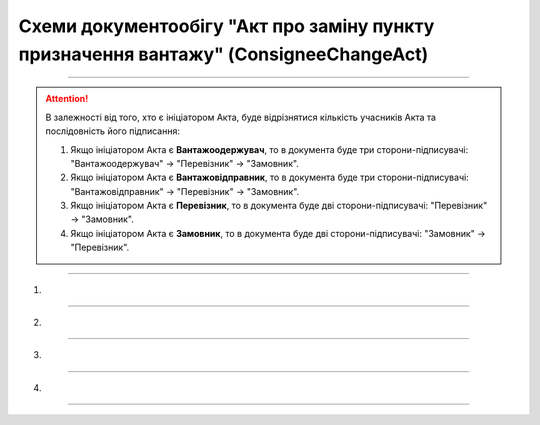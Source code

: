 Cхеми документообігу "Акт про заміну пункту призначення вантажу" (ConsigneeChangeAct)
#####################################################################################################################

.. role:: red

.. role:: underline

.. role:: green

.. role:: purple

----------------------------------------------------

.. attention::
   В залежності від того, хто є ініціатором Акта, буде відрізнятися кількість учасників Акта та послідовність його підписання:
   
   1. Якщо ініціатором Акта є **Вантажоодержувач**, то в документа буде три сторони-підписувачі: :green:`"Вантажоодержувач" -> "Перевізник" -> "Замовник"`.
   2. Якщо ініціатором Акта є **Вантажовідправник**, то в документа буде три сторони-підписувачі: :green:`"Вантажовідправник" -> "Перевізник" -> "Замовник"`.
   3. Якщо ініціатором Акта є **Перевізник**, то в документа буде дві сторони-підписувачі: :green:`"Перевізник" -> "Замовник"`.
   4. Якщо ініціатором Акта є **Замовник**, то в документа буде дві сторони-підписувачі: :green:`"Замовник" -> "Перевізник"`.

----------------------------------------------------

1)

.. image:: pics/ConsigneeChangeActv3_API_work_001.png
   :align: center
   :width: 800px

.. csv-table:: 
  :file: ConsigneeChangeActv3_API_work_001.csv
  :widths:  40, 40
  :stub-columns: 0

-----------------------------------------------

2)

.. image:: pics/ConsigneeChangeActv3_API_work_002.png
   :align: center
   :width: 800px

.. csv-table:: 
  :file: ConsigneeChangeActv3_API_work_002.csv
  :widths:  40, 40
  :stub-columns: 0

-----------------------------------------------

3)

.. image:: pics/ConsigneeChangeActv3_API_work_003.png
   :align: center
   :width: 600px

.. csv-table:: 
  :file: ConsigneeChangeActv3_API_work_003.csv
  :widths:  40, 40
  :stub-columns: 0

-----------------------------------------------

4)

.. image:: pics/ConsigneeChangeActv3_API_work_004.png
   :align: center
   :width: 600px

.. csv-table:: 
  :file: ConsigneeChangeActv3_API_work_004.csv
  :widths:  40, 40
  :stub-columns: 0

-----------------------------------------------

.. toggle-header::
    :header: **Додаткові методи API**

    * `Отримання інформації про підписантів е-ТТН та Актів v3 (family=7) <https://wiki.edin.ua/uk/latest/API_ETTNv3_1/Methods/GetEttnSignInfo.html>`__
    * `Отримати значення з віртуального довідника <https://wiki.edin.ua/uk/latest/integration_2_0/APIv2/Methods/GetVirtualDictionary.html>`__
    * `Додати значення в довідник <https://wiki.edin.ua/uk/latest/integration_2_0/APIv2/Methods/PostVirtualDictionaryValues.html>`__
    * `Отримання інформації про організацію по Назві/ІПН/КПП/GLN <https://wiki.edin.ua/uk/latest/integration_2_0/APIv2/Methods/OasIdentifiers.html>`__
    * `Отримання мета-даних документа <https://wiki.edin.ua/uk/latest/integration_2_0/APIv2/Methods/GetDocument.html>`__
    * `Отримання списку подій з ЦБД <https://wiki.edin.ua/uk/latest/API_ETTNv3_1/Methods/MintransEvents.html>`__


